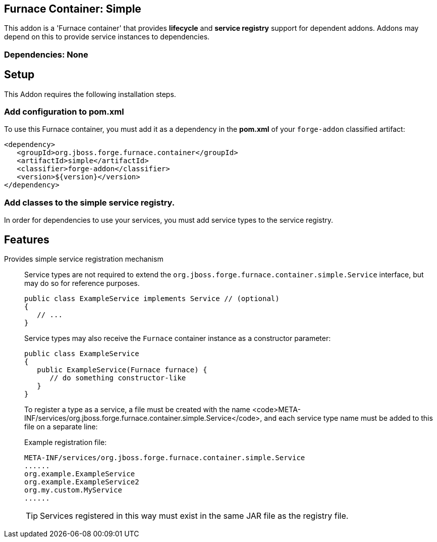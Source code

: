 == Furnace Container: Simple
:idprefix: id_ 

This addon is a 'Furnace container' that provides *lifecycle* and *service registry* support for dependent addons. 
Addons may depend on this to provide service instances to dependencies.

=== Dependencies: None

== Setup

This Addon requires the following installation steps.

=== Add configuration to pom.xml 

To use this Furnace container, you must add it as a dependency in the *pom.xml* of your `forge-addon` classified artifact:

      <dependency>
         <groupId>org.jboss.forge.furnace.container</groupId>
         <artifactId>simple</artifactId>
         <classifier>forge-addon</classifier>
         <version>${version}</version>
      </dependency>
      
=== Add classes to the simple service registry.
In order for dependencies to use your services, you must add service types to the service registry.

== Features

Provides simple service registration mechanism::
Service types are not required to extend the `org.jboss.forge.furnace.container.simple.Service` interface, but may do so for reference purposes.
+
[source,java]
----
public class ExampleService implements Service // (optional)
{
   // ...
}
----
+
Service types may also receive the `Furnace` container instance as a constructor parameter: 
+
[source,java]
----
public class ExampleService
{
   public ExampleService(Furnace furnace) {
      // do something constructor-like
   }
}
----
+
To register a type as a service, a file must be created with the name
<code>META-INF/services/org.jboss.forge.furnace.container.simple.Service</code>, and each service type name must be
added to this file on a separate line:
+
Example registration file:
+
[source,text]
----
META-INF/services/org.jboss.forge.furnace.container.simple.Service
......
org.example.ExampleService
org.example.ExampleService2
org.my.custom.MyService
......
----
+
TIP: Services registered in this way must exist in the same JAR file as the registry file.
